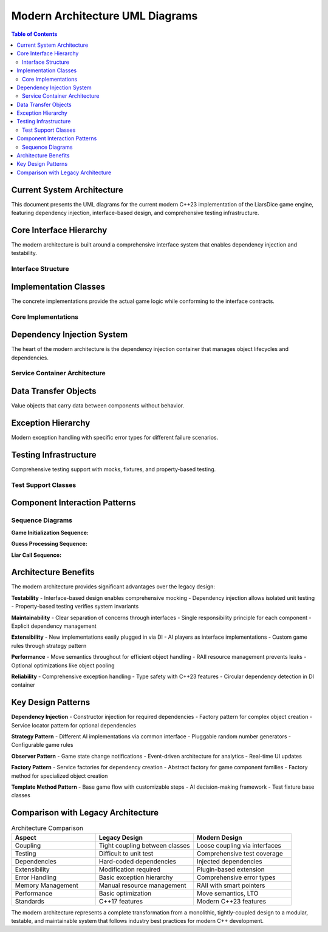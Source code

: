 ===============================
Modern Architecture UML Diagrams
===============================

.. contents:: Table of Contents
   :local:
   :depth: 2

Current System Architecture
===========================

This document presents the UML diagrams for the current modern C++23 implementation of the LiarsDice game engine, featuring dependency injection, interface-based design, and comprehensive testing infrastructure.

Core Interface Hierarchy
=========================

The modern architecture is built around a comprehensive interface system that enables dependency injection and testability.

Interface Structure
-------------------

.. mermaid::

   classDiagram
       %% Core Game Interfaces
       class IGame {
           <<interface>>
           +initialize() void
           +add_player(int player_id) void
           +start_game() void
           +process_guess(const Guess& guess) bool
           +process_liar_call(int calling_player_id) string
           +validate_guess(const Guess& guess) string
           +is_game_over() const bool
           +get_winner_id() const int
           +get_game_state() const IGameState&
           +reset() void
           +get_min_players() const size_t
           +get_max_players() const size_t
       }

       class IPlayer {
           <<interface>>
           +get_id() const int
           +add_die() void
           +remove_die() bool
           +roll_dice() void
           +get_dice_count() const size_t
           +has_dice() const bool
           +is_active() const bool
           +get_dice_values() const vector~unsigned int~
           +get_dice() const vector~reference_wrapper~IDice~~
           +count_dice_with_value(unsigned int value) const size_t
       }

       class IDice {
           <<interface>>
           +roll() void
           +get_face_value() const unsigned int
           +set_face_value(unsigned int value) void
           +is_valid_face_value(unsigned int value) const bool
           +clone() const unique_ptr~IDice~
       }

       class IGameState {
           <<interface>>
           +get_current_player_index() const size_t
           +advance_to_next_player() void
           +get_player_count() const size_t
           +is_game_active() const bool
           +set_game_active(bool active) void
           +get_round_number() const int
           +increment_round() void
           +get_last_guess() const optional~Guess~
           +set_last_guess(const Guess& guess) void
           +clear_last_guess() void
           +get_player(size_t index) IPlayer&
           +get_current_player() IPlayer&
           +count_total_dice_with_value(unsigned int face_value) const size_t
           +get_total_dice_count() const size_t
       }

       class IRandomGenerator {
           <<interface>>
           +generate(int min, int max) int
           +seed(unsigned int seed) void
           +generate_bool() bool
           +generate_normalized() double
       }

       %% Service Factory Interface
       class IServiceFactory~T~ {
           <<interface>>
           +create() unique_ptr~T~
       }

Implementation Classes
======================

The concrete implementations provide the actual game logic while conforming to the interface contracts.

Core Implementations
--------------------

.. mermaid::

   classDiagram
       %% Implementations
       class GameImpl {
           -unique_ptr~IGameState~ game_state_
           -unique_ptr~IRandomGenerator~ random_generator_
           -unique_ptr~PlayerFactory~ player_factory_
           -int min_players_
           -int max_players_
           +GameImpl(unique_ptr~IGameState~, unique_ptr~IRandomGenerator~, unique_ptr~PlayerFactory~)
           +initialize() void
           +add_player(int player_id) void
           +start_game() void
           +process_guess(const Guess& guess) bool
           +process_liar_call(int calling_player_id) string
           +validate_guess(const Guess& guess) string
           +is_game_over() const bool
           +get_winner_id() const int
           +get_game_state() const IGameState&
           +reset() void
       }

       class PlayerImpl {
           -int id_
           -vector~unique_ptr~IDice~~ dice_
           -unique_ptr~IRandomGenerator~ random_generator_
           -unique_ptr~ServiceFactory~IDice~~ dice_factory_
           +PlayerImpl(int id, unique_ptr~IRandomGenerator~, unique_ptr~ServiceFactory~IDice~~)
           +get_id() const int
           +add_die() void
           +remove_die() bool
           +roll_dice() void
           +get_dice_count() const size_t
           +has_dice() const bool
           +is_active() const bool
           +get_dice_values() const vector~unsigned int~
           +count_dice_with_value(unsigned int value) const size_t
       }

       class DiceImpl {
           -unsigned int face_value_
           -unique_ptr~IRandomGenerator~ random_generator_
           +DiceImpl(unique_ptr~IRandomGenerator~)
           +DiceImpl(unique_ptr~IRandomGenerator~, unsigned int initial_value)
           +roll() void
           +get_face_value() const unsigned int
           +set_face_value(unsigned int value) void
           +is_valid_face_value(unsigned int value) const bool
           +clone() const unique_ptr~IDice~
       }

       class GameStateImpl {
           -vector~shared_ptr~IPlayer~~ players_
           -size_t current_player_index_
           -bool game_active_
           -int round_number_
           -optional~Guess~ last_guess_
           +get_current_player_index() const size_t
           +advance_to_next_player() void
           +get_player_count() const size_t
           +is_game_active() const bool
           +set_game_active(bool active) void
           +get_round_number() const int
           +increment_round() void
           +get_last_guess() const optional~Guess~
           +set_last_guess(const Guess& guess) void
           +clear_last_guess() void
           +get_player(size_t index) IPlayer&
           +get_current_player() IPlayer&
           +count_total_dice_with_value(unsigned int face_value) const size_t
           +get_total_dice_count() const size_t
       }

       %% Interface Implementation Relationships
       GameImpl ..|> IGame
       PlayerImpl ..|> IPlayer
       DiceImpl ..|> IDice
       GameStateImpl ..|> IGameState

Dependency Injection System
============================

The heart of the modern architecture is the dependency injection container that manages object lifecycles and dependencies.

Service Container Architecture
------------------------------

.. mermaid::

   classDiagram
       class ServiceContainer {
           -unordered_map~type_index, ServiceDescriptor~ services_
           -mutable mutex mutex_
           -thread_local unordered_set~type_index~ resolution_stack_
           +register_service~TInterface, TImpl~(ServiceLifetime lifetime) void
           +register_factory~T~(function~unique_ptr~T~()~ factory) void
           +resolve~T~() expected~unique_ptr~T~, DIError~
           -create_service~T~(const ServiceDescriptor& descriptor) expected~unique_ptr~T~, DIError~
           -validate_no_circular_dependency~T~() expected~void, DIError~
       }

       class ServiceDescriptor {
           +unique_ptr~IServiceFactory~void~~ factory
           +ServiceLifetime lifetime
           +mutable once_flag singleton_flag
           +mutable unique_ptr~void~ singleton_instance
           +ServiceDescriptor(unique_ptr~IServiceFactory~void~~ f, ServiceLifetime lt)
           +ServiceDescriptor(ServiceDescriptor&& other) noexcept
           +operator=(ServiceDescriptor&& other) noexcept
       }

       class ServiceFactory~T~ {
           -function~unique_ptr~T~()~ factory_function_
           +ServiceFactory(function~unique_ptr~T~()~ factory)
           +create() unique_ptr~void~ override
       }

       class IServiceFactory~void~ {
           <<interface>>
           +create() unique_ptr~void~
           +~IServiceFactory() virtual
       }

       enum ServiceLifetime {
           kTransient
           kSingleton
           kScoped
       }

       enum DIError {
           kServiceNotFound
           kCircularDependency
           kFactoryError
           kInvalidLifetime
       }

       ServiceContainer --> ServiceDescriptor : manages
       ServiceDescriptor --> IServiceFactory : contains
       ServiceFactory ..|> IServiceFactory
       ServiceContainer --> ServiceLifetime : uses
       ServiceContainer --> DIError : returns

Data Transfer Objects
=====================

Value objects that carry data between components without behavior.

.. mermaid::

   classDiagram
       class Guess {
           +unsigned int dice_count
           +unsigned int face_value
           +int player_id
           +Guess(unsigned int count, unsigned int value, int id)
           +operator==(const Guess& other) const bool
           +operator!=(const Guess& other) const bool
       }

       class GameConfig {
           +int starting_dice_per_player
           +int minimum_players
           +int maximum_players
           +bool ones_are_wild
           +bool exact_call_rule
           +GameConfig()
           +static GameConfig default_config()
           +validate() bool
       }

       note for Guess "Immutable value object\nRepresents a player's guess"
       note for GameConfig "Configuration data\nfor game rules and setup"

Exception Hierarchy
====================

Modern exception handling with specific error types for different failure scenarios.

.. mermaid::

   classDiagram
       class std_exception {
           <<std>>
           +what() const char*
       }

       class LiarsDiceException {
           -string message_
           +LiarsDiceException(const string& message)
           +what() const char* override
       }

       class InvalidGuessException {
           +InvalidGuessException(const string& message)
       }

       class PlayerNotFoundException {
           +PlayerNotFoundException(int player_id)
       }

       class GameStateException {
           +GameStateException(const string& message)
       }

       class DependencyInjectionException {
           +DependencyInjectionException(const string& message)
       }

       class InvalidDiceValueException {
           +InvalidDiceValueException(unsigned int value)
       }

       std_exception <|-- LiarsDiceException
       LiarsDiceException <|-- InvalidGuessException
       LiarsDiceException <|-- PlayerNotFoundException
       LiarsDiceException <|-- GameStateException
       LiarsDiceException <|-- DependencyInjectionException
       LiarsDiceException <|-- InvalidDiceValueException

Testing Infrastructure
=======================

Comprehensive testing support with mocks, fixtures, and property-based testing.

Test Support Classes
--------------------

.. mermaid::

   classDiagram
       %% Mock Implementations
       class MockRandomGenerator {
           -vector~int~ sequence_
           -mutable size_t index_
           -mutable mt19937 fallback_gen_
           +MockRandomGenerator(vector~int~ sequence)
           +generate(int min, int max) int override
           +seed(unsigned int seed) void override
           +generate_bool() bool override
           +generate_normalized() double override
           +set_sequence(vector~int~ sequence) void
           +reset_index() void
       }

       class TestGameState {
           -vector~shared_ptr~IPlayer~~ players_
           -size_t current_player_index_
           -bool game_active_
           -int round_number_
           -optional~Guess~ last_guess_
           +add_test_player(shared_ptr~IPlayer~ player) void
           +get_current_player_index() const size_t override
           +advance_to_next_player() void override
           +get_player_count() const size_t override
           +is_game_active() const bool override
           +set_game_active(bool active) void override
       }

       %% Test Fixtures
       class GameTestFixture {
           -ServiceContainer container_
           -shared_ptr~MockRandomGenerator~ mock_rng_
           +GameTestFixture()
           +create_game() unique_ptr~IGame~
           +create_player(int id) unique_ptr~IPlayer~
           +setup_predictable_dice(vector~int~ sequence) void
           +verify_game_state() bool
       }

       class PlayerTestFixture {
           +create_player(int id, vector~int~ rng_sequence) unique_ptr~PlayerImpl~
           +create_test_dice_factory() unique_ptr~ServiceFactory~IDice~~
       }

       %% Custom Matchers
       class ValidDiceValueMatcher {
           +match(unsigned int value) const bool
           +describe() const string override
       }

       MockRandomGenerator ..|> IRandomGenerator
       TestGameState ..|> IGameState
       ValidDiceValueMatcher ..|> Catch::Matchers::MatcherGenericBase

Component Interaction Patterns
===============================

Sequence Diagrams
-----------------

**Game Initialization Sequence:**

.. mermaid::

   sequenceDiagram
       participant CLI
       participant Container as ServiceContainer
       participant Game as GameImpl
       participant State as GameStateImpl
       participant Factory as PlayerFactory
       participant Player as PlayerImpl
       
       CLI->>Container: resolve<IGame>()
       Container->>Container: create GameImpl dependencies
       Container->>Game: new GameImpl(state, rng, factory)
       Container-->>CLI: unique_ptr<IGame>
       
       CLI->>Game: initialize()
       Game->>State: set_game_active(false)
       Game->>State: set_round_number(1)
       
       CLI->>Game: add_player(1)
       Game->>Factory: create()
       Factory->>Player: new PlayerImpl(1, rng, dice_factory)
       Factory-->>Game: unique_ptr<IPlayer>
       Game->>State: add_player(player)
       
       CLI->>Game: start_game()
       Game->>State: set_game_active(true)
       Game->>Player: roll_dice()
       Player->>Player: for each die: roll()

**Guess Processing Sequence:**

.. mermaid::

   sequenceDiagram
       participant CLI
       participant Game as GameImpl
       participant State as GameStateImpl
       participant Player as PlayerImpl
       
       CLI->>Game: process_guess(guess)
       Game->>Game: validate_guess(guess)
       Game->>State: get_last_guess()
       State-->>Game: optional<Guess>
       
       alt Valid Guess
           Game->>State: set_last_guess(guess)
           Game->>State: advance_to_next_player()
           Game-->>CLI: true
       else Invalid Guess
           Game-->>CLI: false
       end

**Liar Call Sequence:**

.. mermaid::

   sequenceDiagram
       participant CLI
       participant Game as GameImpl
       participant State as GameStateImpl
       participant Player as PlayerImpl
       
       CLI->>Game: process_liar_call(player_id)
       Game->>State: get_last_guess()
       State-->>Game: Guess
       
       Game->>State: count_total_dice_with_value(face_value)
       State->>Player: count_dice_with_value(face_value)
       Player-->>State: count
       State-->>Game: total_count
       
       alt Liar Call Correct
           Game->>State: get_player(previous_player)
           Game->>Player: remove_die()
           Game-->>CLI: "Previous player loses a die"
       else Liar Call Incorrect
           Game->>State: get_player(calling_player)
           Game->>Player: remove_die()
           Game-->>CLI: "Calling player loses a die"
       end
       
       Game->>State: clear_last_guess()
       Game->>State: increment_round()

Architecture Benefits
=====================

The modern architecture provides significant advantages over the legacy design:

**Testability**
- Interface-based design enables comprehensive mocking
- Dependency injection allows isolated unit testing
- Property-based testing verifies system invariants

**Maintainability**
- Clear separation of concerns through interfaces
- Single responsibility principle for each component
- Explicit dependency management

**Extensibility**
- New implementations easily plugged in via DI
- AI players as interface implementations
- Custom game rules through strategy pattern

**Performance**
- Move semantics throughout for efficient object handling
- RAII resource management prevents leaks
- Optional optimizations like object pooling

**Reliability**
- Comprehensive exception handling
- Type safety with C++23 features
- Circular dependency detection in DI container

Key Design Patterns
===================

**Dependency Injection**
- Constructor injection for required dependencies
- Factory pattern for complex object creation
- Service locator pattern for optional dependencies

**Strategy Pattern**
- Different AI implementations via common interface
- Pluggable random number generators
- Configurable game rules

**Observer Pattern**
- Game state change notifications
- Event-driven architecture for analytics
- Real-time UI updates

**Factory Pattern**
- Service factories for dependency creation
- Abstract factory for game component families
- Factory method for specialized object creation

**Template Method Pattern**
- Base game flow with customizable steps
- AI decision-making framework
- Test fixture base classes

Comparison with Legacy Architecture
===================================

.. list-table:: Architecture Comparison
   :header-rows: 1
   :widths: 30 35 35

   * - Aspect
     - Legacy Design
     - Modern Design
   * - Coupling
     - Tight coupling between classes
     - Loose coupling via interfaces
   * - Testing
     - Difficult to unit test
     - Comprehensive test coverage
   * - Dependencies
     - Hard-coded dependencies
     - Injected dependencies
   * - Extensibility
     - Modification required
     - Plugin-based extension
   * - Error Handling
     - Basic exception hierarchy
     - Comprehensive error types
   * - Memory Management
     - Manual resource management
     - RAII with smart pointers
   * - Performance
     - Basic optimization
     - Move semantics, LTO
   * - Standards
     - C++17 features
     - Modern C++23 features

The modern architecture represents a complete transformation from a monolithic, tightly-coupled design to a modular, testable, and maintainable system that follows industry best practices for modern C++ development.

.. seealso::
   - :doc:`uml-diagrams` - Legacy architecture for historical reference
   - :doc:`../architecture/dependency-injection` - Detailed DI implementation
   - :doc:`../architecture/interfaces` - Interface design patterns
   - :doc:`../development/testing` - Testing strategies and infrastructure